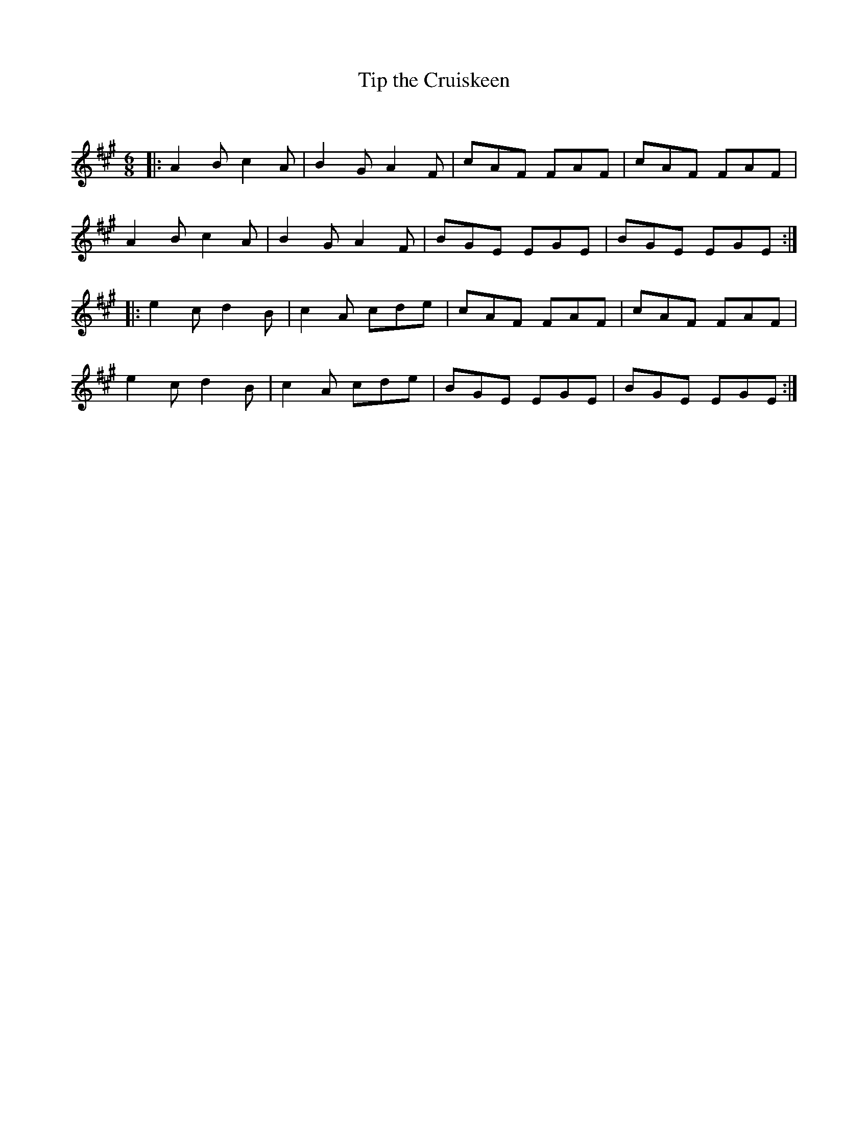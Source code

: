 X:1
T: Tip the Cruiskeen
C:
R:Jig
Q:180
K:A
M:6/8
L:1/16
|:A4B2 c4A2|B4G2 A4F2|c2A2F2 F2A2F2|c2A2F2 F2A2F2|
A4B2 c4A2|B4G2 A4F2|B2G2E2 E2G2E2|B2G2E2 E2G2E2:|
|:e4c2 d4B2|c4A2 c2d2e2|c2A2F2 F2A2F2|c2A2F2 F2A2F2|
e4c2 d4B2|c4A2 c2d2e2|B2G2E2 E2G2E2|B2G2E2 E2G2E2:|
